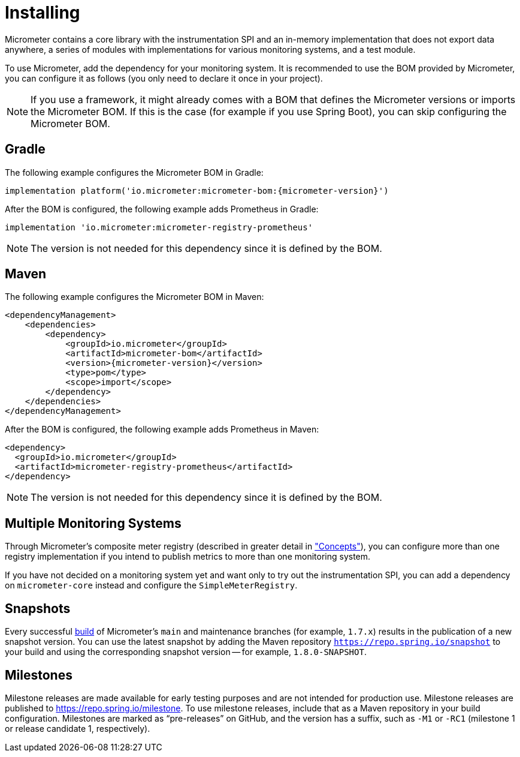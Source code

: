 [[installing]]
= Installing
:docinfo1:

Micrometer contains a core library with the instrumentation SPI and an in-memory implementation that does not export data anywhere, a series of modules with implementations for various monitoring systems, and a test module.

To use Micrometer, add the dependency for your monitoring system. It is recommended to use the BOM provided by Micrometer, you can configure it as follows (you only need to declare it once in your project).

NOTE: If you use a framework, it might already comes with a BOM that defines the Micrometer versions or imports the Micrometer BOM. If this is the case (for example if you use Spring Boot), you can skip configuring the Micrometer BOM.

== Gradle

The following example configures the Micrometer BOM in Gradle:

[source,groovy,subs=+attributes]
----
implementation platform('io.micrometer:micrometer-bom:{micrometer-version}')
----

After the BOM is configured, the following example adds Prometheus in Gradle:

[source,groovy]
----
implementation 'io.micrometer:micrometer-registry-prometheus'
----

NOTE: The version is not needed for this dependency since it is defined by the BOM.

== Maven

The following example configures the Micrometer BOM in Maven:

[source,xml,subs=+attributes]
----
<dependencyManagement>
    <dependencies>
        <dependency>
            <groupId>io.micrometer</groupId>
            <artifactId>micrometer-bom</artifactId>
            <version>{micrometer-version}</version>
            <type>pom</type>
            <scope>import</scope>
        </dependency>
    </dependencies>
</dependencyManagement>
----

After the BOM is configured, the following example adds Prometheus in Maven:

[source,xml]
----
<dependency>
  <groupId>io.micrometer</groupId>
  <artifactId>micrometer-registry-prometheus</artifactId>
</dependency>
----

NOTE: The version is not needed for this dependency since it is defined by the BOM.

== Multiple Monitoring Systems

Through Micrometer's composite meter registry (described in greater detail in xref:/concepts/registry.adoc#_composite_registries["Concepts"]), you can configure more than one registry implementation if you intend to publish metrics to more than one monitoring system.

If you have not decided on a monitoring system yet and want only to try out the instrumentation SPI, you can add a dependency on `micrometer-core` instead and configure the `SimpleMeterRegistry`.

== Snapshots

Every successful https://app.circleci.com/pipelines/github/micrometer-metrics/micrometer[build] of Micrometer's `main` and maintenance branches (for example, `1.7.x`) results in the publication of a new snapshot version. You can use the latest snapshot by adding the Maven repository `https://repo.spring.io/snapshot` to your build and using the corresponding snapshot version -- for example, `1.8.0-SNAPSHOT`.

== Milestones

Milestone releases are made available for early testing purposes and are not intended for production use.
Milestone releases are published to https://repo.spring.io/milestone.
To use milestone releases, include that as a Maven repository in your build configuration.
Milestones are marked as "`pre-releases`" on GitHub, and the version has a suffix, such as `-M1` or `-RC1` (milestone 1 or release candidate 1, respectively).
